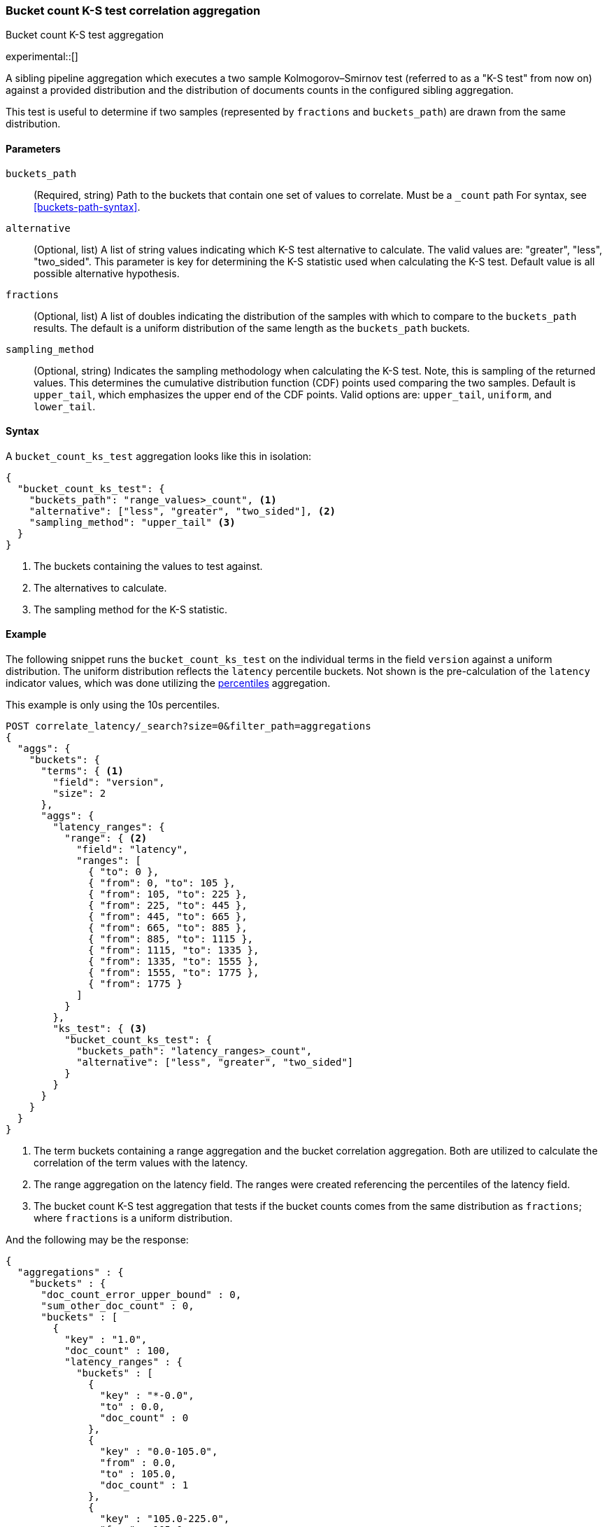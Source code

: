 [role="xpack"]
[testenv="basic"]
[[search-aggregations-bucket-count-ks-test-aggregation]]
=== Bucket count K-S test correlation aggregation
++++
<titleabbrev>Bucket count K-S test aggregation</titleabbrev>
++++

experimental::[]

A sibling pipeline aggregation which executes a two sample Kolmogorov–Smirnov test
(referred to as a "K-S test" from now on) against a provided distribution and
the distribution of documents counts in the configured sibling aggregation.

This test is useful to determine if two samples (represented by `fractions` and `buckets_path`) are
drawn from the same distribution.

[[bucket-count-ks-test-agg-syntax]]
==== Parameters

`buckets_path`::
(Required, string)
Path to the buckets that contain one set of values to correlate. Must be a `_count` path
For syntax, see <<buckets-path-syntax>>.

`alternative`::
(Optional, list)
A list of string values indicating which K-S test alternative to calculate.
The valid values are: "greater", "less", "two_sided". This parameter is key for
determining the K-S statistic used when calculating the K-S test. Default value is
all possible alternative hypothesis.

`fractions`::
(Optional, list)
A list of doubles indicating the distribution of the samples with which to compare to the
`buckets_path` results. The default is a uniform distribution of the same length as the
`buckets_path` buckets.

`sampling_method`::
(Optional, string)
Indicates the sampling methodology when calculating the K-S test. Note, this is sampling
of the returned values. This determines the cumulative distribution function (CDF) points
used comparing the two samples. Default is `upper_tail`, which emphasizes the upper
end of the CDF points. Valid options are: `upper_tail`, `uniform`, and `lower_tail`.

==== Syntax

A `bucket_count_ks_test` aggregation looks like this in isolation:

[source,js]
--------------------------------------------------
{
  "bucket_count_ks_test": {
    "buckets_path": "range_values>_count", <1>
    "alternative": ["less", "greater", "two_sided"], <2>
    "sampling_method": "upper_tail" <3>
  }
}
--------------------------------------------------
// NOTCONSOLE
<1> The buckets containing the values to test against.
<2> The alternatives to calculate.
<3> The sampling method for the K-S statistic.


[[bucket-count-ks-test-agg-example]]
==== Example

The following snippet runs the `bucket_count_ks_test` on the individual terms in the field `version` against a uniform distribution.
The uniform distribution reflects the `latency` percentile buckets. Not shown is the pre-calculation of the `latency` indicator values,
which was done utilizing the
<<search-aggregations-metrics-percentile-aggregation,percentiles>> aggregation.

This example is only using the 10s percentiles.

[source,console]
-------------------------------------------------
POST correlate_latency/_search?size=0&filter_path=aggregations
{
  "aggs": {
    "buckets": {
      "terms": { <1>
        "field": "version",
        "size": 2
      },
      "aggs": {
        "latency_ranges": {
          "range": { <2>
            "field": "latency",
            "ranges": [
              { "to": 0 },
              { "from": 0, "to": 105 },
              { "from": 105, "to": 225 },
              { "from": 225, "to": 445 },
              { "from": 445, "to": 665 },
              { "from": 665, "to": 885 },
              { "from": 885, "to": 1115 },
              { "from": 1115, "to": 1335 },
              { "from": 1335, "to": 1555 },
              { "from": 1555, "to": 1775 },
              { "from": 1775 }
            ]
          }
        },
        "ks_test": { <3>
          "bucket_count_ks_test": {
            "buckets_path": "latency_ranges>_count",
            "alternative": ["less", "greater", "two_sided"]
          }
        }
      }
    }
  }
}
-------------------------------------------------
// TEST[setup:correlate_latency]

<1> The term buckets containing a range aggregation and the bucket correlation aggregation. Both are utilized to calculate
    the correlation of the term values with the latency.
<2> The range aggregation on the latency field. The ranges were created referencing the percentiles of the latency field.
<3> The bucket count K-S test aggregation that tests if the bucket counts comes from the same distribution as `fractions`;
    where `fractions` is a uniform distribution.

And the following may be the response:

[source,console-result]
----
{
  "aggregations" : {
    "buckets" : {
      "doc_count_error_upper_bound" : 0,
      "sum_other_doc_count" : 0,
      "buckets" : [
        {
          "key" : "1.0",
          "doc_count" : 100,
          "latency_ranges" : {
            "buckets" : [
              {
                "key" : "*-0.0",
                "to" : 0.0,
                "doc_count" : 0
              },
              {
                "key" : "0.0-105.0",
                "from" : 0.0,
                "to" : 105.0,
                "doc_count" : 1
              },
              {
                "key" : "105.0-225.0",
                "from" : 105.0,
                "to" : 225.0,
                "doc_count" : 9
              },
              {
                "key" : "225.0-445.0",
                "from" : 225.0,
                "to" : 445.0,
                "doc_count" : 0
              },
              {
                "key" : "445.0-665.0",
                "from" : 445.0,
                "to" : 665.0,
                "doc_count" : 0
              },
              {
                "key" : "665.0-885.0",
                "from" : 665.0,
                "to" : 885.0,
                "doc_count" : 0
              },
              {
                "key" : "885.0-1115.0",
                "from" : 885.0,
                "to" : 1115.0,
                "doc_count" : 10
              },
              {
                "key" : "1115.0-1335.0",
                "from" : 1115.0,
                "to" : 1335.0,
                "doc_count" : 20
              },
              {
                "key" : "1335.0-1555.0",
                "from" : 1335.0,
                "to" : 1555.0,
                "doc_count" : 20
              },
              {
                "key" : "1555.0-1775.0",
                "from" : 1555.0,
                "to" : 1775.0,
                "doc_count" : 20
              },
              {
                "key" : "1775.0-*",
                "from" : 1775.0,
                "doc_count" : 20
              }
            ]
          },
          "ks_test" : {
            "less" : 2.248673241788478E-4,
            "greater" : 1.0,
            "two_sided" : 2.248673241788478E-4
          }
        },
        {
          "key" : "2.0",
          "doc_count" : 100,
          "latency_ranges" : {
            "buckets" : [
              {
                "key" : "*-0.0",
                "to" : 0.0,
                "doc_count" : 0
              },
              {
                "key" : "0.0-105.0",
                "from" : 0.0,
                "to" : 105.0,
                "doc_count" : 19
              },
              {
                "key" : "105.0-225.0",
                "from" : 105.0,
                "to" : 225.0,
                "doc_count" : 11
              },
              {
                "key" : "225.0-445.0",
                "from" : 225.0,
                "to" : 445.0,
                "doc_count" : 20
              },
              {
                "key" : "445.0-665.0",
                "from" : 445.0,
                "to" : 665.0,
                "doc_count" : 20
              },
              {
                "key" : "665.0-885.0",
                "from" : 665.0,
                "to" : 885.0,
                "doc_count" : 20
              },
              {
                "key" : "885.0-1115.0",
                "from" : 885.0,
                "to" : 1115.0,
                "doc_count" : 10
              },
              {
                "key" : "1115.0-1335.0",
                "from" : 1115.0,
                "to" : 1335.0,
                "doc_count" : 0
              },
              {
                "key" : "1335.0-1555.0",
                "from" : 1335.0,
                "to" : 1555.0,
                "doc_count" : 0
              },
              {
                "key" : "1555.0-1775.0",
                "from" : 1555.0,
                "to" : 1775.0,
                "doc_count" : 0
              },
              {
                "key" : "1775.0-*",
                "from" : 1775.0,
                "doc_count" : 0
              }
            ]
          },
          "ks_test" : {
            "less" : 0.9642895789647244,
            "greater" : 4.58718174664754E-9,
            "two_sided" : 4.58718174664754E-9
          }
        }
      ]
    }
  }
}
----
